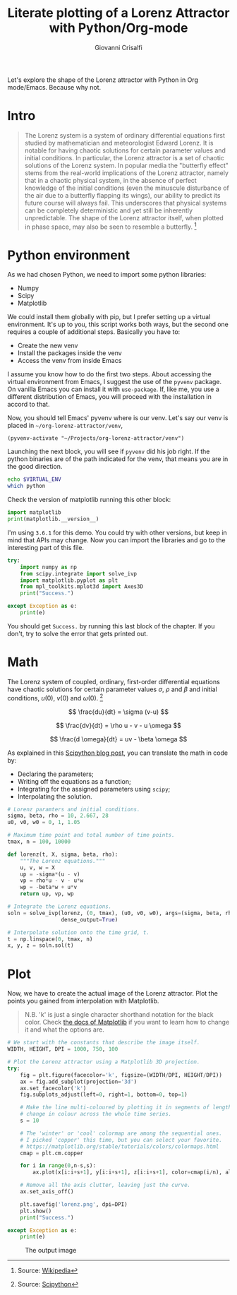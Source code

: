 #+title: Literate plotting of a Lorenz Attractor with Python/Org-mode
#+author: Giovanni Crisalfi
#+hugo_base_dir: ~/zwitterio-it/
#+hugo_section: 2022/literate-plotting-of-a-lorenz-attractor-with-python-org-mode
#+hugo_auto_set_lastmod: t
#+hugo_tags: org emacs python
#+hugo_categories: software posts
#+STARTUP: overview
#+MACRO: more @@html:<!-- more -->@@

Let's explore the shape of the Lorenz attractor with Python in Org mode/Emacs. Because why not.

{{{more}}}

* Intro
#+begin_quote
The Lorenz system is a system of ordinary differential equations first studied by mathematician and meteorologist Edward Lorenz. It is notable for having chaotic solutions for certain parameter values and initial conditions. In particular, the Lorenz attractor is a set of chaotic solutions of the Lorenz system. In popular media the "butterfly effect" stems from the real-world implications of the Lorenz attractor, namely that in a chaotic physical system, in the absence of perfect knowledge of the initial conditions (even the minuscule disturbance of the air due to a butterfly flapping its wings), our ability to predict its future course will always fail. This underscores that physical systems can be completely deterministic and yet still be inherently unpredictable. The shape of the Lorenz attractor itself, when plotted in phase space, may also be seen to resemble a butterfly. [fn::Source: [[https://en.wikipedia.org/wiki/Lorenz_system][Wikipedia]]]
#+end_quote

* Python environment
As we had chosen Python, we need to import some python libraries:
- Numpy
- Scipy
- Matplotlib

We could install them globally with pip, but I prefer setting up a virtual environment. It's up to you, this script works both ways, but the second one requires a couple of additional steps. Basically you have to:
- Create the new venv
- Install the packages inside the venv
- Access the venv from inside Emacs

I assume you know how to do the first two steps. About accessing the virtual environment from Emacs, I suggest the use of the =pyvenv= package. On vanilla Emacs you can install it with =use-package=. If, like me, you use a different distribution of Emacs, you will proceed with the installation in accord to that.

Now, you should tell Emacs' pyvenv where is our venv. Let's say our venv is placed in =~/org-lorenz-attractor/venv=,

#+BEGIN_SRC elisp :session main :results silent
(pyvenv-activate "~/Projects/org-lorenz-attractor/venv")
#+END_SRC

Launching the next block, you will see if =pyvenv= did his job right. If the python binaries are of the path indicated for the venv, that means you are in the good direction.

#+BEGIN_SRC sh :session main :results silent
echo $VIRTUAL_ENV
which python
#+END_SRC

Check the version of matplotlib running this other block:

#+begin_src python :results output
import matplotlib
print(matplotlib.__version__)
#+end_src

#+RESULTS:
: 3.6.1

I'm using =3.6.1= for this demo. You could try with other versions, but keep in mind that APIs may change. Now you can import the libraries and go to the interesting part of this file.

#+begin_src python :session main :results output
try:
    import numpy as np
    from scipy.integrate import solve_ivp
    import matplotlib.pyplot as plt
    from mpl_toolkits.mplot3d import Axes3D
    print("Success.")

except Exception as e:
    print(e)
#+end_src

#+RESULTS:
: Success.

You should get =Success.= by running this last block of the chapter. If you don't, try to solve the error that gets printed out.

* Math
The Lorenz system of coupled, ordinary, first-order differential equations have chaotic solutions for certain parameter values $\sigma$, $\rho$ and $\beta$ and initial conditions, $u(0)$, $v(0)$ and $\omega (0)$. [fn::Source: [[https://scipython.com/blog/the-lorenz-attractor/][Scipython]]]

$$ \frac{du}{dt} = \sigma (v-u) $$

$$ \frac{dv}{dt} = \rho u - v - u \omega $$

$$ \frac{d \omega}{dt} = uv - \beta \omega $$

As explained in this [[https://scipython.com/blog/the-lorenz-attractor/][Scipython blog post]], you can translate the math in code by:
- Declaring the parameters;
- Writing off the equations as a function;
- Integrating for the assigned parameters using =scipy=;
- Interpolating the solution.

#+begin_src python :session main
# Lorenz paramters and initial conditions.
sigma, beta, rho = 10, 2.667, 28
u0, v0, w0 = 0, 1, 1.05

# Maximum time point and total number of time points.
tmax, n = 100, 10000

def lorenz(t, X, sigma, beta, rho):
    """The Lorenz equations."""
    u, v, w = X
    up = -sigma*(u - v)
    vp = rho*u - v - u*w
    wp = -beta*w + u*v
    return up, vp, wp

# Integrate the Lorenz equations.
soln = solve_ivp(lorenz, (0, tmax), (u0, v0, w0), args=(sigma, beta, rho),
                 dense_output=True)

# Interpolate solution onto the time grid, t.
t = np.linspace(0, tmax, n)
x, y, z = soln.sol(t)
#+end_src

#+RESULTS:

* Plot
Now, we have to create the actual image of the Lorenz attractor.
Plot the points you gained from interpolation with Matplotlib.

#+begin_quote
N.B. 'k' is just a single character shorthand notation for the black color.
Check [[https://matplotlib.org/stable/tutorials/colors/colors.html][the docs of Matplotlib]] if you want to learn how to change it and what the options are.
#+end_quote

#+begin_src python :session main :results output
# We start with the constants that describe the image itself.
WIDTH, HEIGHT, DPI = 1000, 750, 100

# Plot the Lorenz attractor using a Matplotlib 3D projection.
try:
    fig = plt.figure(facecolor='k', figsize=(WIDTH/DPI, HEIGHT/DPI))
    ax = fig.add_subplot(projection='3d')
    ax.set_facecolor('k')
    fig.subplots_adjust(left=0, right=1, bottom=0, top=1)

    # Make the line multi-coloured by plotting it in segments of length s which
    # change in colour across the whole time series.
    s = 10

    # The 'winter' or 'cool' colormap are among the sequential ones.
    # I picked 'copper' this time, but you can select your favorite.
    # https://matplotlib.org/stable/tutorials/colors/colormaps.html
    cmap = plt.cm.copper

    for i in range(0,n-s,s):
        ax.plot(x[i:i+s+1], y[i:i+s+1], z[i:i+s+1], color=cmap(i/n), alpha=0.4)

    # Remove all the axis clutter, leaving just the curve.
    ax.set_axis_off()

    plt.savefig('lorenz.png', dpi=DPI)
    plt.show()
    print("Success.")

except Exception as e:
    print(e)
#+end_src

#+RESULTS:
: Success.

#+Caption: The output image
[[./lorenz.png]]
